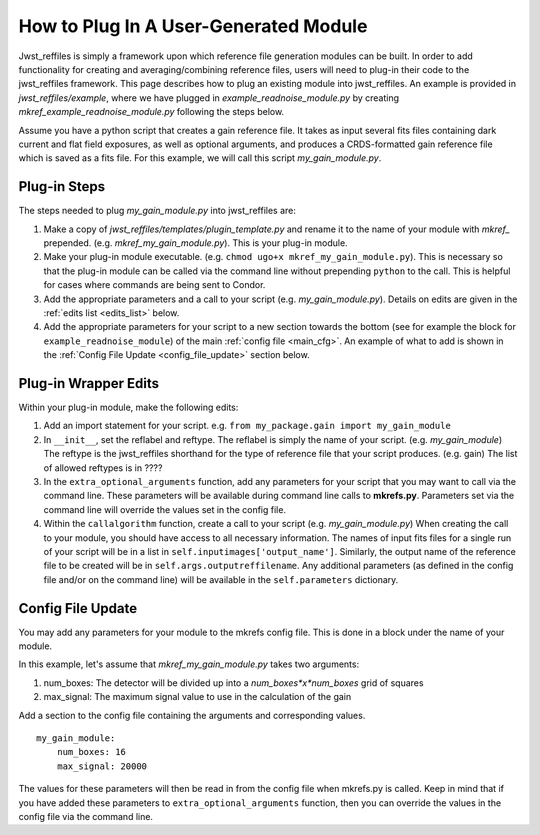 .. _plugin:

How to Plug In A User-Generated Module
======================================

Jwst_reffiles is simply a framework upon which reference file generation modules can be built. In order to add functionality for creating and averaging/combining reference files, users will need to plug-in their code to the jwst_reffiles framework. This page describes how to plug an existing module into jwst_reffiles. An example is provided in *jwst_reffiles/example*, where we have plugged in *example_readnoise_module.py* by creating *mkref_example_readnoise_module.py* following the steps below.

Assume you have a python script that creates a gain reference file. It takes as input several fits files containing dark current and flat field exposures, as well as optional arguments, and produces a CRDS-formatted gain reference file which is saved as a fits file. For this example, we will call this script *my_gain_module.py*.

.. _wrapping:

Plug-in Steps
-------------

The steps needed to plug *my_gain_module.py* into jwst_reffiles are:

1. Make a copy of *jwst_reffiles/templates/plugin_template.py* and rename it to the name of your module with `mkref_` prepended. (e.g. *mkref_my_gain_module.py*). This is your plug-in module.
2. Make your plug-in module executable. (e.g. ``chmod ugo+x mkref_my_gain_module.py``). This is necessary so that the plug-in module can be called via the command line without prepending ``python`` to the call. This is helpful for cases where commands are being sent to Condor.
3. Add the appropriate parameters and a call to your script (e.g. *my_gain_module.py*). Details on edits are given in the :ref:`edits list <edits_list>` below.
4. Add the appropriate parameters for your script to a new section towards the bottom (see for example the block for ``example_readnoise_module``) of the main :ref:`config file <main_cfg>`. An example of what to add is shown in the :ref:`Config File Update <config_file_update>` section below.

.. _edits_list:

Plug-in Wrapper Edits
---------------------

Within your plug-in module, make the following edits:

1. Add an import statement for your script. e.g. ``from my_package.gain import my_gain_module``
2. In ``__init__``, set the reflabel and reftype. The reflabel is simply the name of your script. (e.g. *my_gain_module*) The reftype is the jwst_reffiles shorthand for the type of reference file that your script produces. (e.g. gain) The list of allowed reftypes is in ????
3. In the ``extra_optional_arguments`` function, add any parameters for your script that you may want to call via the command line. These parameters will be available during command line calls to **mkrefs.py**. Parameters set via the command line will override the values set in the config file.
4. Within the ``callalgorithm`` function, create a call to your script (e.g. *my_gain_module.py*) When creating the call to your module, you should have access to all necessary information. The names of input fits files for a single run of your script will be in a list in ``self.inputimages['output_name']``. Similarly, the output name of the reference file to be created will be in ``self.args.outputreffilename``. Any additional parameters (as defined in the config file and/or on the command line) will be available in the ``self.parameters`` dictionary.


.. _config_file_update:

Config File Update
------------------

You may add any parameters for your module to the mkrefs config file. This is done in a block under the name of your module.

In this example, let's assume that *mkref_my_gain_module.py* takes two arguments:

1. num_boxes: The detector will be divided up into a *num_boxes*x*num_boxes* grid of squares
2. max_signal: The maximum signal value to use in the calculation of the gain

Add a section to the config file containing the arguments and corresponding values.

::

    my_gain_module:
        num_boxes: 16
        max_signal: 20000

The values for these parameters will then be read in from the config file when mkrefs.py is called. Keep in mind that if you have added these parameters to ``extra_optional_arguments`` function, then you can override the values in the config file via the command line.

